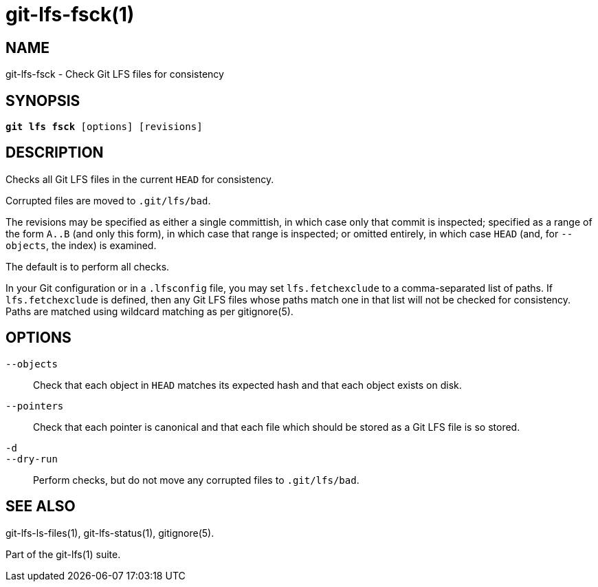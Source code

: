 = git-lfs-fsck(1)

== NAME

git-lfs-fsck - Check Git LFS files for consistency

== SYNOPSIS

[source,console,subs="verbatim,quotes",role=synopsis]
----
*git lfs fsck* [options] [revisions]
----

== DESCRIPTION

Checks all Git LFS files in the current `HEAD` for consistency.

Corrupted files are moved to `.git/lfs/bad`.

The revisions may be specified as either a single committish, in which
case only that commit is inspected; specified as a range of the form
`A..B` (and only this form), in which case that range is inspected; or
omitted entirely, in which case `HEAD` (and, for `--objects`, the index) is
examined.

The default is to perform all checks.

In your Git configuration or in a `.lfsconfig` file, you may set
`lfs.fetchexclude` to a comma-separated list of paths. If
`lfs.fetchexclude` is defined, then any Git LFS files whose paths match
one in that list will not be checked for consistency. Paths are matched
using wildcard matching as per gitignore(5).

== OPTIONS

`--objects`::
  Check that each object in `HEAD` matches its expected hash
  and that each object exists on disk.
`--pointers`::
  Check that each pointer is canonical and that each file
  which should be stored as a Git LFS file is so stored.
`-d`::
`--dry-run`::
  Perform checks, but do not move any corrupted files to `.git/lfs/bad`.

== SEE ALSO

git-lfs-ls-files(1), git-lfs-status(1), gitignore(5).

Part of the git-lfs(1) suite.
